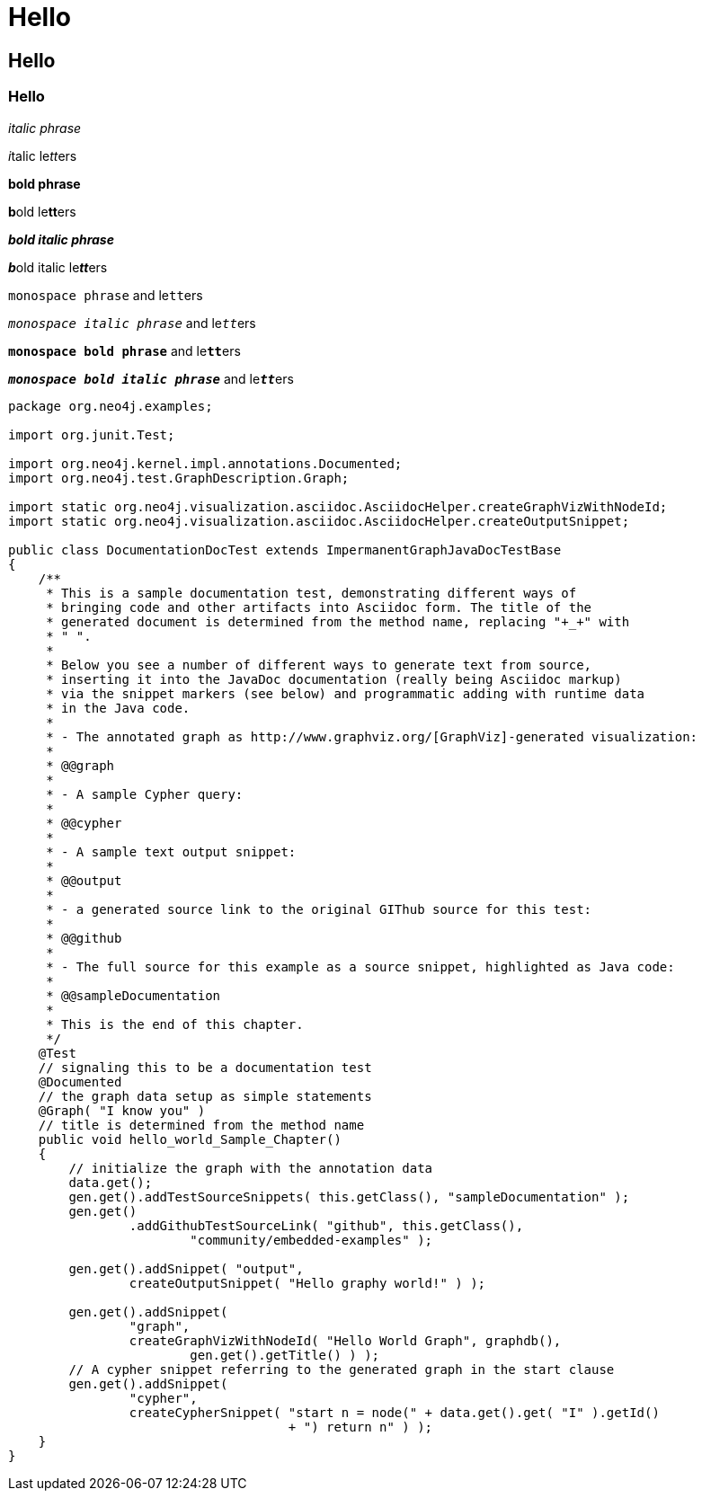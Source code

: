 = Hello 

== Hello 

=== Hello


_italic phrase_

__i__talic le__tt__ers

*bold phrase*

**b**old le**tt**ers

*_bold italic phrase_*

**__b__**old italic le**__tt__**ers

`monospace phrase` and le``tt``ers

`_monospace italic phrase_` and le``__tt__``ers

`*monospace bold phrase*` and le``**tt**``ers

`*_monospace bold italic phrase_*` and le``**__tt__**``ers

[source,java]
----
package org.neo4j.examples;

import org.junit.Test;

import org.neo4j.kernel.impl.annotations.Documented;
import org.neo4j.test.GraphDescription.Graph;

import static org.neo4j.visualization.asciidoc.AsciidocHelper.createGraphVizWithNodeId;
import static org.neo4j.visualization.asciidoc.AsciidocHelper.createOutputSnippet;

public class DocumentationDocTest extends ImpermanentGraphJavaDocTestBase
{
    /**
     * This is a sample documentation test, demonstrating different ways of
     * bringing code and other artifacts into Asciidoc form. The title of the
     * generated document is determined from the method name, replacing "+_+" with
     * " ".
     *
     * Below you see a number of different ways to generate text from source,
     * inserting it into the JavaDoc documentation (really being Asciidoc markup)
     * via the snippet markers (see below) and programmatic adding with runtime data
     * in the Java code.
     *
     * - The annotated graph as http://www.graphviz.org/[GraphViz]-generated visualization:
     *
     * @@graph
     *
     * - A sample Cypher query:
     *
     * @@cypher
     *
     * - A sample text output snippet:
     *
     * @@output
     *
     * - a generated source link to the original GIThub source for this test:
     *
     * @@github
     *
     * - The full source for this example as a source snippet, highlighted as Java code:
     *
     * @@sampleDocumentation
     *
     * This is the end of this chapter.
     */
    @Test
    // signaling this to be a documentation test
    @Documented
    // the graph data setup as simple statements
    @Graph( "I know you" )
    // title is determined from the method name
    public void hello_world_Sample_Chapter()
    {
        // initialize the graph with the annotation data
        data.get();
        gen.get().addTestSourceSnippets( this.getClass(), "sampleDocumentation" );
        gen.get()
                .addGithubTestSourceLink( "github", this.getClass(),
                        "community/embedded-examples" );

        gen.get().addSnippet( "output",
                createOutputSnippet( "Hello graphy world!" ) );

        gen.get().addSnippet(
                "graph",
                createGraphVizWithNodeId( "Hello World Graph", graphdb(),
                        gen.get().getTitle() ) );
        // A cypher snippet referring to the generated graph in the start clause
        gen.get().addSnippet(
                "cypher",
                createCypherSnippet( "start n = node(" + data.get().get( "I" ).getId()
                                     + ") return n" ) );
    }
}
----